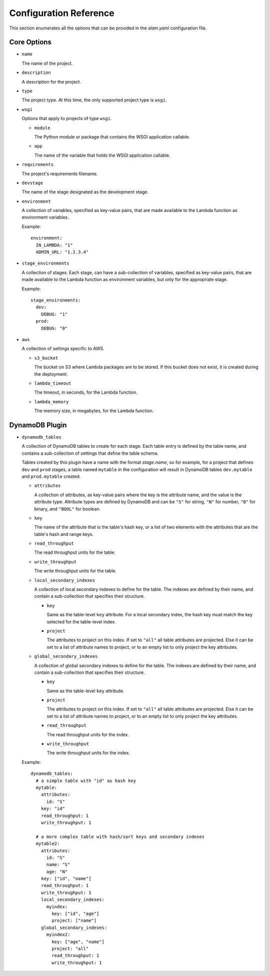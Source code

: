 =======================
Configuration Reference
=======================

This section enumerates all the options that can be provided in the *slam.yaml*
configuration file.

Core Options
============

- ``name``

  The name of the project.

- ``description``

  A description for the project.

- ``type``

  The project type. At this time, the only supported project type is ``wsgi``.

- ``wsgi``

  Options that apply to projects of type ``wsgi``.

  - ``module``

    The Python module or package that contains the WSGI application callable.

  - ``app``

    The name of the variable that holds the WSGI application callable.

- ``requirements``

  The project's requirements filename.

- ``devstage``

  The name of the stage designated as the development stage.

- ``environment``

  A collection of variables, specified as key-value pairs, that are made
  available to the Lambda function as environment variables.

  Example::

    environment:
      IN_LAMBDA: "1"
      ADMIN_URL: "1.2.3.4"

- ``stage_environments``

  A collection of stages. Each stage, can have a sub-collection of variables,
  specified as key-value pairs, that are made available to the Lambda function
  as environment variables, but only for the appropriate stage.

  Example::

    stage_environments:
      dev:
        DEBUG: "1"
      prod:
        DEBUG: "0"

- ``aws``

  A collection of settings specific to AWS.

  - ``s3_bucket``

    The bucket on S3 where Lambda packages are to be stored. If this bucket does
    not exist, it is created during the deployment.

  - ``lambda_timeout``

    The timeout, in seconds, for the Lambda function.

  - ``lambda_memory``

    The memory size, in megabytes, for the Lambda function.

DynamoDB Plugin
===============

- ``dynamodb_tables``

  A collection of DynamoDB tables to create for each stage. Each table entry
  is defined by the table name, and contains a sub-collection of settings that
  define the table schema.

  Tables created by this plugin have a name with the format *stage.name*, so for
  example, for a project that defines ``dev`` and ``prod`` stages, a table named
  ``mytable`` in the configuration will result in DynamoDB tables
  ``dev.mytable`` and ``prod.mytable`` created.

  - ``attributes``

    A collection of attributes, as key-value pairs where the key is the
    attribute name, and the value is the attribute type. Attribute types are
    defined by DynamoDB and can be ``"S"`` for string, ``"N"`` for number,
    ``"B"`` for binary, and ``"BOOL"`` for boolean.

  - ``key``

    The name of the attribute that is the table's hash key, or a list of two
    elements with the attributes that are the table's hash and range keys.

  - ``read_throughput``

    The read throughput units for the table.

  - ``write_throughput``

    The write throughput units for the table.

  - ``local_secondary_indexes``

    A collection of local secondary indexes to define for the table. The
    indexes are defined by their name, and contain a sub-collection that
    specifies their structure.

    - ``key``

      Same as the table-level ``key`` attribute. For a local secondary index,
      the hash key must match the key selected for the table-level index.

    - ``project``

      The attributes to project on this index. If set to ``"all"`` all table
      attributes are projected. Else it can be set to a list of attribute
      names to project, or to an empty list to only project the key
      attributes.

  - ``global_secondary_indexes``

    A collection of global secondary indexes to define for the table. The
    indexes are defined by their name, and contain a sub-collection that
    specifies their structure.

    - ``key``

      Same as the table-level ``key`` attribute.

    - ``project``

      The attributes to project on this index. If set to ``"all"`` all table
      attributes are projected. Else it can be set to a list of attribute
      names to project, or to an empty list to only project the key
      attributes.

    - ``read_throughput``

      The read throughput units for the index.

    - ``write_throughput``

      The write throughput units for the index.

  Example::

    dynamodb_tables:
      # a simple table with "id" as hash key
      mytable:
        attributes:
          id: "S"
        key: "id"
        read_throughput: 1
        write_throughput: 1

      # a more complex table with hash/sort keys and secondary indexes
      mytable2:
        attributes:
          id: "S"
          name: "S"
          age: "N"
        key: ["id", "name"]
        read_throughput: 1
        write_throughput: 1
        local_secondary_indexes:
          myindex:
            key: ["id", "age"]
            project: ["name"]
        global_secondary_indexes:
          myindex2:
            key: ["age", "name"]
            project: "all"
            read_throughput: 1
            write_throughput: 1
